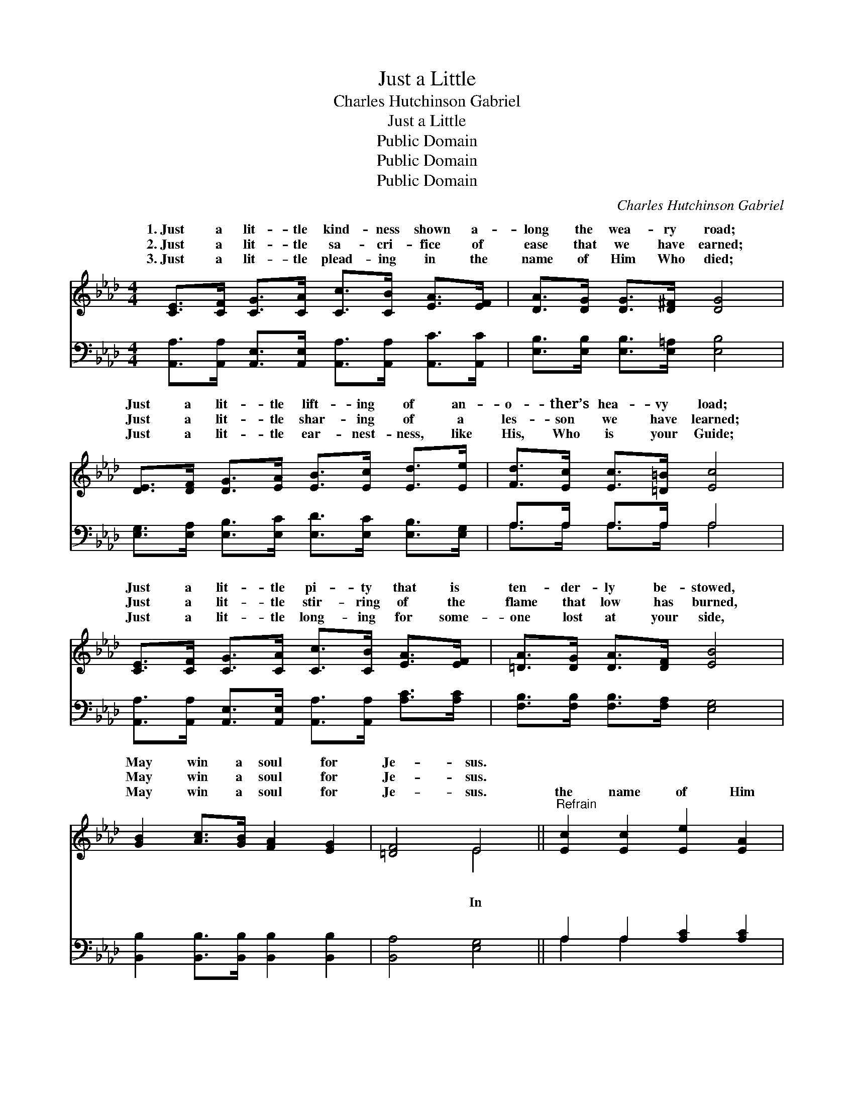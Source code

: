 X:1
T:Just a Little
T:Charles Hutchinson Gabriel
T:Just a Little
T:Public Domain
T:Public Domain
T:Public Domain
C:Charles Hutchinson Gabriel
Z:Public Domain
%%score ( 1 2 ) ( 3 4 )
L:1/8
M:4/4
K:Ab
V:1 treble 
V:2 treble 
V:3 bass 
V:4 bass 
V:1
 [CE]>[CF] [CG]>[CA] [Cc]>[CB] [EA]>[EF] | [DA]>[DG] [DG]>[D^F] [DG]4 | %2
w: 1.~Just a lit- tle kind- ness shown a-|long the wea- ry road;|
w: 2.~Just a lit- tle sa- cri- fice of|ease that we have earned;|
w: 3.~Just a lit- tle plead- ing in the|name of Him Who died;|
 [DE]>[DF] [DG]>[EA] [EB]>[Ec] [Ed]>[Ee] | [Fd]>[Ec] [Ec]>[=D=B] [Ec]4 | %4
w: Just a lit- tle lift- ing of an-|o- ther’s hea- vy load;|
w: Just a lit- tle shar- ing of a|les- son we have learned;|
w: Just a lit- tle ear- nest- ness, like|His, Who is your Guide;|
 [CE]>[CF] [CG]>[CA] [Cc]>[CB] [EA]>[EF] | [=DA]>[DG] [DA]>[DF] [EB]4 | %6
w: Just a lit- tle pi- ty that is|ten- der- ly be- stowed,|
w: Just a lit- tle stir- ring of the|flame that low has burned,|
w: Just a lit- tle long- ing for some-|one lost at your side,|
 [GB]2 [Ac]>[GB] [FA]2 [EG]2 | [=DF]4 E4 ||"^Refrain" [Ec]2 [Ec]2 [Ee]2 [EA]2 | %9
w: May win a soul for|Je- sus.||
w: May win a soul for|Je- sus.|~ ~ ~ ~|
w: May win a soul for|Je- sus.|the name of Him|
 [Gd]>[Fd] [Ed]>[Fd] G>E F>^F | d2 d2 e2 B2 | [Ec]>[Ac] [Gc]>[Fc] E>=D E>F | %12
w: |||
w: ~ ~ ~ ~ Un- to your vow|of ~ ser- vice|true and loy- al? * * * *|
w: Who died for you, ~ ~ ~ To|vow of ser- vice|true? ~ ~ ~ Ne- ver, then, ne-|
 [_Ge]>[Gf] [Ge]>[Gf] [Fd]2 [FA]>[FB] | [=Ec]>[Ed] [Ec]>[EG] [GB]2 [FA]2 | %14
w: ||
w: ||
w: it, For when you least ex- pect|it, You may win a soul|
 [FB]>[FA] [=B,G]>[B,F] [CE]2 [Ec]2 | [DB]4 [CA]4 |] %16
w: ||
w: ||
w: for Je- sus. * * *||
V:2
 x8 | x8 | x8 | x8 | x8 | x8 | x8 | x4 E4 || x8 | x4 d4 | G4 E4 | x4 c4 | x8 | x8 | x8 | x8 |] %16
w: ||||||||||||||||
w: |||||||~||~|are you||||||
w: |||||||In||your|are you|glect|||||
V:3
 [A,,A,]>[A,,A,] [A,,E,]>[A,,E,] [A,,A,]>[A,,A,] [A,,C]>[A,,C] | %1
 [E,B,]>[E,B,] [E,B,]>[E,=A,] [E,B,]4 | [E,G,]>[E,A,] [E,B,]>[E,C] [E,D]>[E,C] [E,B,]>[E,G,] | %3
 A,>A, A,>A, A,4 | [A,,A,]>[A,,A,] [A,,E,]>[A,,E,] [A,,A,]>[A,,A,] [A,C]>[A,C] | %5
 [F,B,]>[F,B,] [F,B,]>[F,A,] [E,G,]4 | [B,,B,]2 [B,,B,]>[B,,B,] [B,,B,]2 [B,,B,]2 | %7
 [B,,A,]4 [E,G,]4 || A,2 A,2 [A,C]2 [A,C]2 | [E,B,]>[E,A,] [E,G,]>[E,A,] [E,B,]4 | %10
 [E,B,]2 [E,B,]2 [E,G,]2 [E,G,]2 | [A,,A,]>[A,,A,] [A,,A,]>[A,,A,] [A,,A,]4 | %12
 [C,A,]>[C,A,] [C,A,]>[C,A,] [D,A,]2 [D,A,]>[D,F,] | [C,G,]>[C,G,] [C,G,]>[C,C] [F,C]2 [F,C]2 | %14
 [D,D]>[D,D] [=D,A,]>[D,A,] [E,A,]2 [E,A,]2 | [E,G,]4 [A,,A,]4 |] %16
V:4
 x8 | x8 | x8 | A,>A, A,>A, A,4 | x8 | x8 | x8 | x8 || A,2 A,2 x4 | x8 | x8 | x8 | x8 | x8 | x8 | %15
 x8 |] %16

